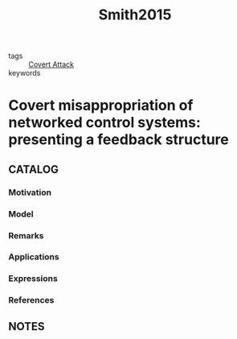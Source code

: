 :PROPERTIES:
:ID:       a6617b6f-601b-4280-8ca7-3a907c38785d
:ROAM_REFS: cite:Smith2015
:END:
#+title: Smith2015
- tags :: [[id:c7083e85-1b98-4c8f-9d15-d44497dcdd98][Covert Attack]]
- keywords ::
* Covert misappropriation of networked control systems: presenting a feedback structure
:PROPERTIES:
:Custom_ID: Smith2015
:URL: https://doi.org/10.1109/MCS.2014.2364723
:AUTHOR: Smith, R. S.
:NOTER_DOCUMENT: ~/docsThese/bibliography/Smith2015.pdf
:END:
** CATALOG
*** Motivation
*** Model
*** Remarks
*** Applications
*** Expressions
*** References
** NOTES
